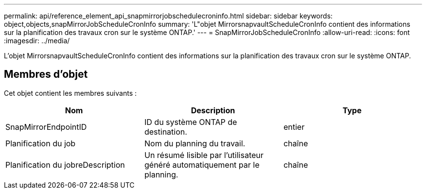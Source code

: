 ---
permalink: api/reference_element_api_snapmirrorjobschedulecroninfo.html 
sidebar: sidebar 
keywords: object,objects,snapMirrorJobScheduleCronInfo 
summary: 'L"objet MirrorsnapvaultScheduleCronInfo contient des informations sur la planification des travaux cron sur le système ONTAP.' 
---
= SnapMirrorJobScheduleCronInfo
:allow-uri-read: 
:icons: font
:imagesdir: ../media/


[role="lead"]
L'objet MirrorsnapvaultScheduleCronInfo contient des informations sur la planification des travaux cron sur le système ONTAP.



== Membres d'objet

Cet objet contient les membres suivants :

|===
| Nom | Description | Type 


 a| 
SnapMirrorEndpointID
 a| 
ID du système ONTAP de destination.
 a| 
entier



 a| 
Planification du job
 a| 
Nom du planning du travail.
 a| 
chaîne



 a| 
Planification du jobreDescription
 a| 
Un résumé lisible par l'utilisateur généré automatiquement par le planning.
 a| 
chaîne

|===